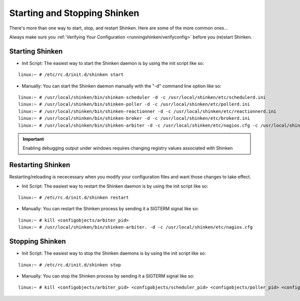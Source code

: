 .. _runningshinken/startstop:

===============================
 Starting and Stopping Shinken 
===============================

There's more than one way to start, stop, and restart Shinken. Here are some of the more common ones...

Always make sure you :ref:`Verifying Your Configuration <runningshinken/verifyconfig>` before you (re)start Shinken.


Starting Shinken 
=================

- Init Script: The easiest way to start the Shinken daemon is by using the init script like so:

::

  linux:~ # /etc/rc.d/init.d/shinken start
  
- Manually: You can start the Shinken daemon manually with the "-d" command line option like so:

::

  linux:~ # /usr/local/shinken/bin/shinken-scheduler -d -c /usr/local/shinken/etc/schedulerd.ini
  linux:~ # /usr/local/shinken/bin/shinken-poller -d -c /usr/local/shinken/etc/pollerd.ini
  linux:~ # /usr/local/shinken/bin/shinken-reactionner -d -c /usr/local/shinken/etc/reactionnerd.ini
  linux:~ # /usr/local/shinken/bin/shinken-broker -d -c /usr/local/shinken/etc/brokerd.ini
  linux:~ # /usr/local/shinken/bin/shinken-arbiter -d -c /usr/local/shinken/etc/nagios.cfg -c /usr/local/shinken/etc/shinken-specific.cfg
  
.. important::  Enabling debugging output under windows requires changing registry values associated with Shinken


Restarting Shinken 
===================

Restarting/reloading is nececessary when you modify your configuration files and want those changes to take effect.

- Init Script: The easiest way to restart the Shinken daemon is by using the init script like so:

::

  linux:~ # /etc/rc.d/init.d/shinken restart

- Manually: You can restart the Shinken process by sending it a SIGTERM signal like so:

::

  linux:~ # kill <configobjects/arbiter_pid>
  linux:~ # /usr/local/shinken/bin/shinken-arbiter. -d -c /usr/local/shinken/etc/nagios.cfg


Stopping Shinken 
=================

- Init Script: The easiest way to stop the Shinken daemons is by using the init script like so:

::

  linux:~ # /etc/rc.d/init.d/shinken stop
  
- Manually: You can stop the Shinken process by sending it a SIGTERM signal like so:

::

  linux:~ # kill <configobjects/arbiter_pid> <configobjects/scheduler_pid> <configobjects/poller_pid> <configobjects/reactionner_pid> <configobjects/broker_pid>
  
